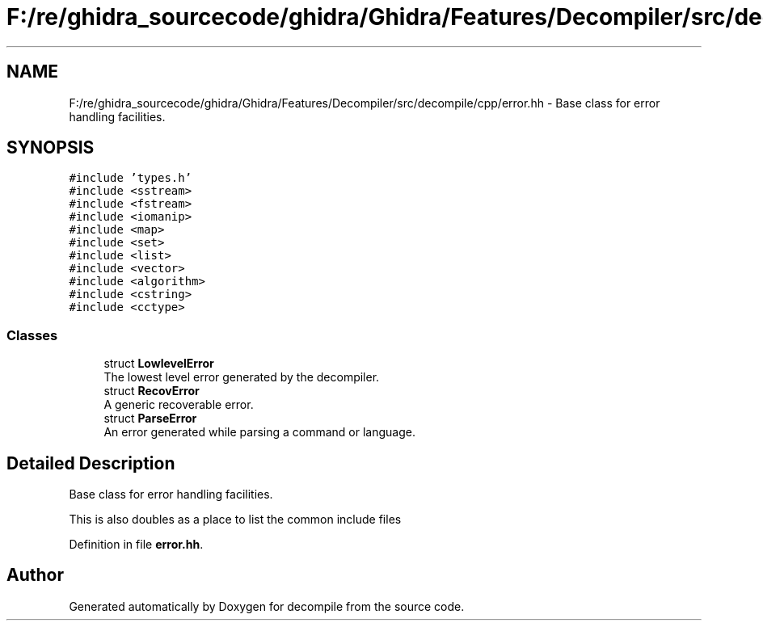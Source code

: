 .TH "F:/re/ghidra_sourcecode/ghidra/Ghidra/Features/Decompiler/src/decompile/cpp/error.hh" 3 "Sun Apr 14 2019" "decompile" \" -*- nroff -*-
.ad l
.nh
.SH NAME
F:/re/ghidra_sourcecode/ghidra/Ghidra/Features/Decompiler/src/decompile/cpp/error.hh \- Base class for error handling facilities\&.  

.SH SYNOPSIS
.br
.PP
\fC#include 'types\&.h'\fP
.br
\fC#include <sstream>\fP
.br
\fC#include <fstream>\fP
.br
\fC#include <iomanip>\fP
.br
\fC#include <map>\fP
.br
\fC#include <set>\fP
.br
\fC#include <list>\fP
.br
\fC#include <vector>\fP
.br
\fC#include <algorithm>\fP
.br
\fC#include <cstring>\fP
.br
\fC#include <cctype>\fP
.br

.SS "Classes"

.in +1c
.ti -1c
.RI "struct \fBLowlevelError\fP"
.br
.RI "The lowest level error generated by the decompiler\&. "
.ti -1c
.RI "struct \fBRecovError\fP"
.br
.RI "A generic recoverable error\&. "
.ti -1c
.RI "struct \fBParseError\fP"
.br
.RI "An error generated while parsing a command or language\&. "
.in -1c
.SH "Detailed Description"
.PP 
Base class for error handling facilities\&. 

This is also doubles as a place to list the common include files 
.PP
Definition in file \fBerror\&.hh\fP\&.
.SH "Author"
.PP 
Generated automatically by Doxygen for decompile from the source code\&.
